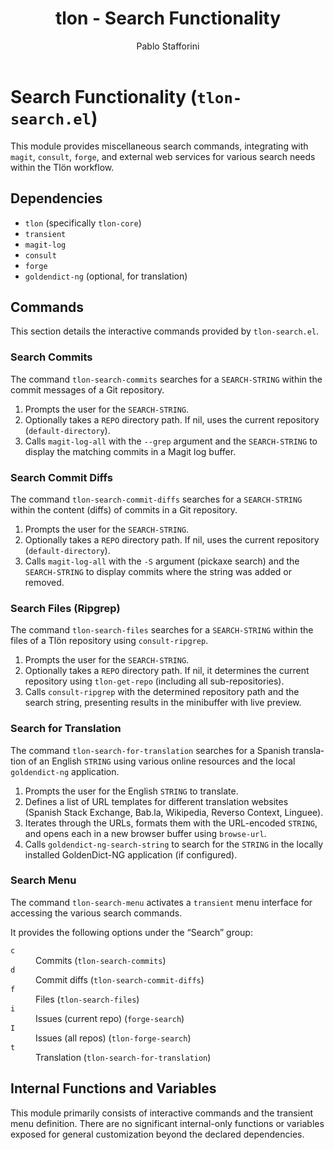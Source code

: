 #+title: tlon - Search Functionality
#+author: Pablo Stafforini
#+EXCLUDE_TAGS: noexport
#+language: en
#+options: ':t toc:nil author:t email:t num:t
#+startup: content
#+texinfo_header: @set MAINTAINERSITE @uref{https://github.com/tlon-team/tlon,maintainer webpage}
#+texinfo_header: @set MAINTAINER Pablo Stafforini
#+texinfo_header: @set MAINTAINEREMAIL @email{pablo@tlon.team}
#+texinfo_header: @set MAINTAINERCONTACT @uref{mailto:pablo@tlon.team,contact the maintainer}
#+texinfo: @insertcopying
* Search Functionality (=tlon-search.el=)
:PROPERTIES:
:CUSTOM_ID: h:tlon-search
:END:

This module provides miscellaneous search commands, integrating with =magit=, =consult=, =forge=, and external web services for various search needs within the Tlön workflow.

** Dependencies
:PROPERTIES:
:CUSTOM_ID: h:tlon-search-dependencies
:END:

+ =tlon= (specifically =tlon-core=)
+ =transient=
+ =magit-log=
+ =consult=
+ =forge=
+ =goldendict-ng= (optional, for translation)

** Commands
:PROPERTIES:
:CUSTOM_ID: h:tlon-search-commands
:END:

This section details the interactive commands provided by =tlon-search.el=.

*** Search Commits
:PROPERTIES:
:CUSTOM_ID: h:tlon-search-commits
:END:
#+findex: tlon-search-commits
The command ~tlon-search-commits~ searches for a =SEARCH-STRING= within the commit messages of a Git repository.
1. Prompts the user for the =SEARCH-STRING=.
2. Optionally takes a =REPO= directory path. If nil, uses the current repository (=default-directory=).
3. Calls =magit-log-all= with the =--grep= argument and the =SEARCH-STRING= to display the matching commits in a Magit log buffer.

*** Search Commit Diffs
:PROPERTIES:
:CUSTOM_ID: h:tlon-search-commit-diffs
:END:
#+findex: tlon-search-commit-diffs
The command ~tlon-search-commit-diffs~ searches for a =SEARCH-STRING= within the content (diffs) of commits in a Git repository.
1. Prompts the user for the =SEARCH-STRING=.
2. Optionally takes a =REPO= directory path. If nil, uses the current repository (=default-directory=).
3. Calls =magit-log-all= with the =-S= argument (pickaxe search) and the =SEARCH-STRING= to display commits where the string was added or removed.

*** Search Files (Ripgrep)
:PROPERTIES:
:CUSTOM_ID: h:tlon-search-files
:END:
#+findex: tlon-search-files
The command ~tlon-search-files~ searches for a =SEARCH-STRING= within the files of a Tlön repository using =consult-ripgrep=.
1. Prompts the user for the =SEARCH-STRING=.
2. Optionally takes a =REPO= directory path. If nil, it determines the current repository using ~tlon-get-repo~ (including all sub-repositories).
3. Calls =consult-ripgrep= with the determined repository path and the search string, presenting results in the minibuffer with live preview.

*** Search for Translation
:PROPERTIES:
:CUSTOM_ID: h:tlon-search-for-translation
:END:
#+findex: tlon-search-for-translation
The command ~tlon-search-for-translation~ searches for a Spanish translation of an English =STRING= using various online resources and the local =goldendict-ng= application.
1. Prompts the user for the English =STRING= to translate.
2. Defines a list of URL templates for different translation websites (Spanish Stack Exchange, Bab.la, Wikipedia, Reverso Context, Linguee).
3. Iterates through the URLs, formats them with the URL-encoded =STRING=, and opens each in a new browser buffer using =browse-url=.
4. Calls =goldendict-ng-search-string= to search for the =STRING= in the locally installed GoldenDict-NG application (if configured).

*** Search Menu
:PROPERTIES:
:CUSTOM_ID: h:tlon-search-menu-cmd
:END:
#+findex: tlon-search-menu
The command ~tlon-search-menu~ activates a =transient= menu interface for accessing the various search commands.

It provides the following options under the "Search" group:
+ =c= :: Commits (~tlon-search-commits~)
+ =d= :: Commit diffs (~tlon-search-commit-diffs~)
+ =f= :: Files (~tlon-search-files~)
+ =i= :: Issues (current repo) (~forge-search~)
+ =I= :: Issues (all repos) (~tlon-forge-search~)
+ =t= :: Translation (~tlon-search-for-translation~)

** Internal Functions and Variables
:PROPERTIES:
:CUSTOM_ID: h:tlon-search-internals
:END:

This module primarily consists of interactive commands and the transient menu definition. There are no significant internal-only functions or variables exposed for general customization beyond the declared dependencies.

